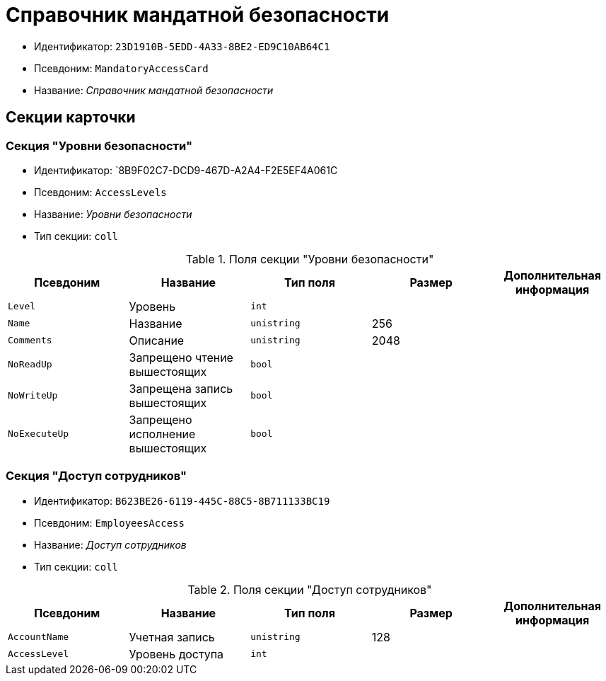= Справочник мандатной безопасности

* Идентификатор: `23D1910B-5EDD-4A33-8BE2-ED9C10AB64C1`
* Псевдоним: `MandatoryAccessCard`
* Название: _Справочник мандатной безопасности_

== Секции карточки

=== Секция "Уровни безопасности"

* Идентификатор: `8B9F02C7-DCD9-467D-A2A4-F2E5EF4A061C
* Псевдоним: `AccessLevels`
* Название: _Уровни безопасности_
* Тип секции: `coll`

.Поля секции "Уровни безопасности"
[width="100%",cols="20%,20%,20%,20%,20%",options="header"]
|===
|Псевдоним |Название |Тип поля |Размер |Дополнительная информация
|`Level` |Уровень |`int` | |
|`Name` |Название |`unistring` |256 |
|`Comments` |Описание |`unistring` |2048 |
|`NoReadUp` |Запрещено чтение вышестоящих |`bool` | |
|`NoWriteUp` |Запрещена запись вышестоящих |`bool` | |
|`NoExecuteUp` |Запрещено исполнение вышестоящих |`bool` | |
|===

=== Секция "Доступ сотрудников"

* Идентификатор: `B623BE26-6119-445C-88C5-8B711133BC19`
* Псевдоним: `EmployeesAccess`
* Название: _Доступ сотрудников_
* Тип секции: `coll`

.Поля секции "Доступ сотрудников"
[width="100%",cols="20%,20%,20%,20%,20%",options="header"]
|===
|Псевдоним |Название |Тип поля |Размер |Дополнительная информация
|`AccountName` |Учетная запись |`unistring` |128 |
|`AccessLevel` |Уровень доступа |`int` | |
|===

